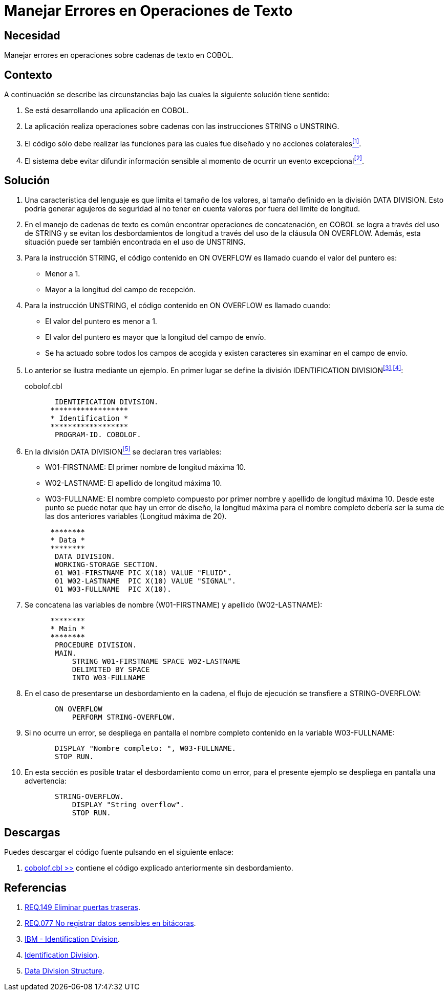 :slug: defends/cobol/error-operacion-texto/
:category: cobol
:description: Nuestros ethical hackers explican cómo evitar vulnerabilidades de seguridad mediante la programación segura en cobol al manejar adecuadamente los errores en las operaciones de texto. Las operaciones de texto en cobol pueden arrojar excepciones que filtren información sensible.
:keywords: Cobol , Seguridad, Buenas Prácticas, Error, Operación, Texto.
:defends: yes

= Manejar Errores en Operaciones de Texto

== Necesidad

Manejar errores en operaciones sobre cadenas de texto en +COBOL+.

== Contexto

A continuación se describe las circunstancias
bajo las cuales la siguiente solución tiene sentido:

. Se está desarrollando una aplicación en +COBOL+.
. La aplicación realiza operaciones sobre cadenas
con las instrucciones +STRING+ o +UNSTRING+.
. El código sólo debe realizar las funciones
para las cuales fue diseñado
y no acciones colaterales<<r1,^[1]^>>.
. El sistema debe evitar difundir información sensible
al momento de ocurrir un evento excepcional<<r2,^[2]^>>.

== Solución

. Una característica del lenguaje
es que limita el tamaño de los valores,
al tamaño definido en la división +DATA DIVISION+.
Esto podría generar agujeros de seguridad
al no tener en cuenta valores por fuera del límite de longitud.

. En el manejo de cadenas de texto
es común encontrar operaciones de concatenación,
en +COBOL+ se logra a través del uso de +STRING+
y se evitan los desbordamientos de longitud
a través del uso de la cláusula +ON OVERFLOW+.
Además, esta situación puede ser también encontrada en el uso de +UNSTRING+.

. Para la instrucción +STRING+,
el código contenido en +ON OVERFLOW+
es llamado cuando el valor del puntero es:

* Menor a 1.

* Mayor a la longitud del campo de recepción.

. Para la instrucción +UNSTRING+,
el código contenido en +ON OVERFLOW+ es llamado cuando:

* El valor del puntero es menor a 1.

* El valor del puntero
es mayor que la longitud del campo de envío.

* Se ha actuado sobre todos los campos de acogida
y existen caracteres sin examinar en el campo de envío.

. Lo anterior se ilustra mediante un ejemplo.
En primer lugar se define la división +IDENTIFICATION DIVISION+^<<r3,[3]>>,<<r4,[4]>>^:
+
.cobolof.cbl
[source, cobol,linenums]
----
       IDENTIFICATION DIVISION.
      ******************
      * Identification *
      ******************
       PROGRAM-ID. COBOLOF.
----
. En la división +DATA DIVISION+<<r5,^[5]^>> se declaran tres variables:

* +W01-FIRSTNAME:+ El primer nombre de longitud máxima 10.

* +W02-LASTNAME:+ El apellido de longitud máxima 10.

* +W03-FULLNAME:+ El nombre completo compuesto por primer nombre
y apellido de longitud máxima 10.
Desde este punto se puede notar que hay un error de diseño,
la longitud máxima para el nombre completo
debería ser la suma de las dos anteriores variables (Longitud máxima de 20).

+
[source, cobol,linenums]
----
      ********
      * Data *
      ********
       DATA DIVISION.
       WORKING-STORAGE SECTION.
       01 W01-FIRSTNAME PIC X(10) VALUE "FLUID".
       01 W02-LASTNAME  PIC X(10) VALUE "SIGNAL".
       01 W03-FULLNAME  PIC X(10).
----
. Se concatena las variables de nombre (+W01-FIRSTNAME+)
y apellido (+W02-LASTNAME+):
+
[source, cobol,linenums]
----
      ********
      * Main *
      ********
       PROCEDURE DIVISION.
       MAIN.
           STRING W01-FIRSTNAME SPACE W02-LASTNAME
           DELIMITED BY SPACE
           INTO W03-FULLNAME
----
. En el caso de presentarse un desbordamiento en la cadena,
el flujo de ejecución se transfiere a +STRING-OVERFLOW+:
+
[source, cobol,linenums]
----
       ON OVERFLOW
           PERFORM STRING-OVERFLOW.
----
. Si no ocurre un error,
se despliega en pantalla el nombre completo
contenido en la variable +W03-FULLNAME+:
+
[source, cobol,linenums]
----
       DISPLAY "Nombre completo: ", W03-FULLNAME.
       STOP RUN.
----
. En esta sección es posible tratar el desbordamiento como un error,
para el presente ejemplo
se despliega en pantalla una advertencia:
+
[source, cobol,linenums]
----
       STRING-OVERFLOW.
           DISPLAY "String overflow".
           STOP RUN.
----

== Descargas

Puedes descargar el código fuente
pulsando en el siguiente enlace:

. [button]#link:src/cobolof.cbl[cobolof.cbl >>]# contiene
el código explicado anteriormente sin desbordamiento.

== Referencias

. [[r1]] link:../../../rules/149/[REQ.149 Eliminar puertas traseras].
. [[r2]] link:../../../rules/077/[REQ.077 No registrar datos sensibles en bitácoras].
. [[r3]] link:https://www.ibm.com/support/knowledgecenter/en/ssw_ibm_i_73/rzasb/iddiv.htm[IBM - Identification Division].
. [[r4]] link:http://www.escobol.com/modules.php?name=Sections&op=viewarticle&artid=11[Identification Division].
. [[r5]] link:https://www.ibm.com/support/knowledgecenter/en/ssw_ibm_i_73/rzasb/datdivs.htm[Data Division Structure].
